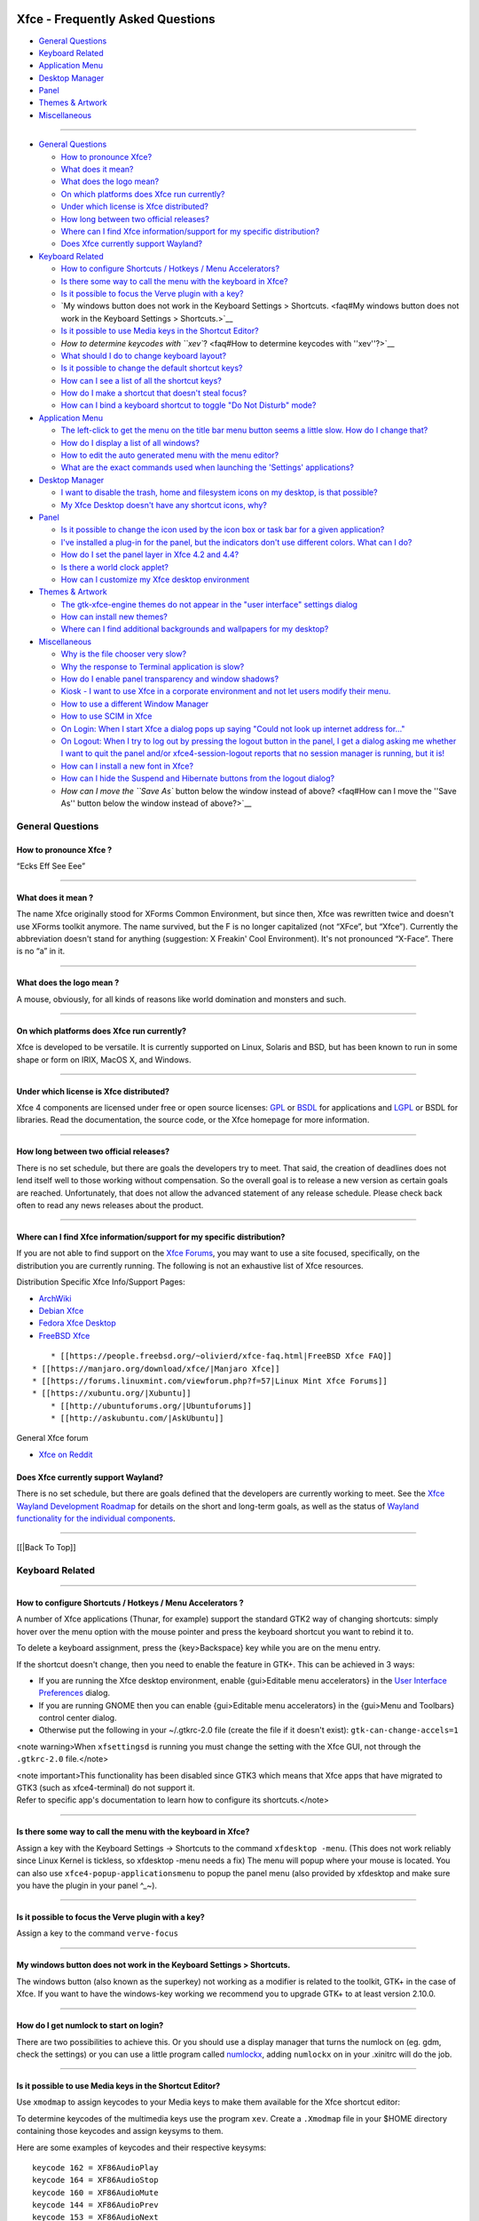 |image1|

Xfce - Frequently Asked Questions
=================================

-  `General Questions <faq#General Questions>`__
-  `Keyboard Related <faq#Keyboard Related>`__
-  `Application Menu <faq#Application Menu>`__
-  `Desktop Manager <faq#Desktop Manager>`__
-  `Panel <faq#panel>`__
-  `Themes & Artwork <faq#Themes>`__
-  `Miscellaneous <faq#Miscellaneous>`__

--------------

-  `General Questions <faq#General Questions>`__

   -  `How to pronounce Xfce? <faq#How to pronounce Xfce?>`__
   -  `What does it mean? <faq#What does it mean?>`__
   -  `What does the logo mean? <faq#What does the logo mean?>`__
   -  `On which platforms does Xfce run
      currently? <faq#On which platforms does Xfce run currently?>`__
   -  `Under which license is Xfce
      distributed? <faq#Under which license is Xfce distributed?>`__
   -  `How long between two official
      releases? <faq#How long between two official releases?>`__
   -  `Where can I find Xfce information/support for my specific
      distribution? <faq#Where can I find Xfce information/support for my specific distribution?>`__
   -  `Does Xfce currently support
      Wayland? <faq#Does Xfce currently support Wayland>`__

-  `Keyboard Related <faq#Keyboard Related>`__

   -  `How to configure Shortcuts / Hotkeys / Menu
      Accelerators? <faq#How to configure Shortcuts / Hotkeys / Menu Accelerators?>`__
   -  `Is there some way to call the menu with the keyboard in
      Xfce? <faq#Is there some way to call the menu with the keyboard in Xfce?>`__
   -  `Is it possible to focus the Verve plugin with a
      key? <faq#Is it possible to focus the Verve plugin with a key?>`__
   -  `My windows button does not work in the Keyboard Settings >
      Shortcuts. <faq#My windows button does not work in the Keyboard Settings > Shortcuts.>`__
   -  `Is it possible to use Media keys in the Shortcut
      Editor? <faq#Is it possible to use Media keys in the Shortcut Editor?>`__
   -  `How to determine keycodes with
      ``xev``? <faq#How to determine keycodes with ''xev''?>`__
   -  `What should I do to change keyboard
      layout? <faq#What should I do to change keyboard layout?>`__
   -  `Is it possible to change the default shortcut
      keys? <faq#Is it possible to change the default shortcut keys?>`__
   -  `How can I see a list of all the shortcut
      keys? <faq#How can I see a list of all the shortcut keys?>`__
   -  `How do I make a shortcut that doesn't steal
      focus? <faq#How do I make a shortcut that doesn't steal focus?>`__
   -  `How can I bind a keyboard shortcut to toggle "Do Not Disturb"
      mode? </apps/xfce4-notifyd/faq>`__

-  `Application Menu <faq#Application Menu>`__

   -  `The left-click to get the menu on the title bar menu button seems
      a little slow. How do I change
      that? <faq#The left-click to get the menu on the title bar menu button seems a little slow. How do I change that?>`__
   -  `How do I display a list of all
      windows? <faq#How do I display a list of all windows?>`__
   -  `How to edit the auto generated menu with the menu
      editor? <faq#How to edit the auto generated menu with the menu editor?>`__
   -  `What are the exact commands used when launching the 'Settings'
      applications? <faq#What are the exact commands used when launching the 'Settings' applications?>`__

-  `Desktop Manager <faq#Desktop Manager>`__

   -  `I want to disable the trash, home and filesystem icons on my
      desktop, is that
      possible? <faq#I want to disable the trash, home and filesystem icons on my desktop, is that possible?>`__
   -  `My Xfce Desktop doesn't have any shortcut icons,
      why? <faq#My Xfce Desktop doesn't have any shortcut icons, why?>`__

-  `Panel <faq#panel>`__

   -  `Is it possible to change the icon used by the icon box or task
      bar for a given
      application? <faq#Is it possible to change the icon used by the icon box or task bar for a given application?>`__
   -  `I've installed a plug-in for the panel, but the indicators don't
      use different colors. What can I
      do? <faq#I've installed a plug-in for the panel, but the indicators don't use different colors. What can I do?>`__
   -  `How do I set the panel layer in Xfce 4.2 and
      4.4? <faq#How do I set the panel layer in Xfce 4.2 and 4.4?>`__
   -  `Is there a world clock
      applet? <faq#Is there a world clock applet?>`__
   -  `How can I customize my Xfce desktop
      environment <faq#How can I customize my Xfce desktop environment>`__

-  `Themes & Artwork <faq#Themes>`__

   -  `The gtk-xfce-engine themes do not appear in the "user interface"
      settings
      dialog <faq#The gtk-xfce-engine themes do not appear in the "user interface" settings dialog>`__
   -  `How can install new themes? <faq#How can I install new themes>`__
   -  `Where can I find additional backgrounds and wallpapers for my
      desktop? <faq#Where can I find additional backgrounds and wallpapers for my desktop?>`__

-  `Miscellaneous <faq#Miscellaneous>`__

   -  `Why is the file chooser very
      slow? <faq#Why is the file chooser very slow?>`__
   -  `Why the response to Terminal application is
      slow? <faq#Why the response to Terminal application is slow?>`__
   -  `How do I enable panel transparency and window
      shadows? <faq#How do I enable panel transparency and window shadows?>`__
   -  `Kiosk - I want to use Xfce in a corporate environment and not let
      users modify their
      menu. <faq#Kiosk - I want to use Xfce in a corporate environment and not let users modify their menu.>`__
   -  `How to use a different Window
      Manager <faq#How to use a different Window Manager>`__
   -  `How to use SCIM in Xfce <faq#How to use SCIM in Xfce>`__
   -  `On Login: When I start Xfce a dialog pops up saying "Could not
      look up internet address
      for..." </faq#On Login/ When I start Xfce a dialog pops up saying "Could not look up internet address for...">`__
   -  `On Logout: When I try to log out by pressing the logout button in
      the panel, I get a dialog asking me whether I want to quit the
      panel and/or xfce4-session-logout reports that no session manager
      is running, but it
      is! </faq#On Logout/ When I try to log out by pressing the logout button in the panel, I get a dialog asking me whether I want to quit the panel and/or xfce4-session-logout reports that no session manager is running, but it is!>`__
   -  `How can I install a new font in
      Xfce? <faq#How can I install a new font in Xfce?>`__
   -  `How can I hide the Suspend and Hibernate buttons from the logout
      dialog? <faq#How can I hide the Suspend and Hibernate buttons from the logout dialog?>`__
   -  `How can I move the ``Save As`` button below the window instead of
      above? <faq#How can I move the ''Save As'' button below the window instead of above?>`__

General Questions
-----------------

How to pronounce Xfce ?
~~~~~~~~~~~~~~~~~~~~~~~

“Ecks Eff See Eee”

--------------

What does it mean ?
~~~~~~~~~~~~~~~~~~~

The name Xfce originally stood for XForms Common Environment, but since
then, Xfce was rewritten twice and doesn't use XForms toolkit anymore.
The name survived, but the F is no longer capitalized (not “XFce”, but
“Xfce”). Currently the abbreviation doesn't stand for anything
(suggestion: X Freakin' Cool Environment). It's not pronounced “X-Face”.
There is no “a” in it.

--------------

What does the logo mean ?
~~~~~~~~~~~~~~~~~~~~~~~~~

A mouse, obviously, for all kinds of reasons like world domination and
monsters and such.

--------------

On which platforms does Xfce run currently?
~~~~~~~~~~~~~~~~~~~~~~~~~~~~~~~~~~~~~~~~~~~

Xfce is developed to be versatile. It is currently supported on Linux,
Solaris and BSD, but has been known to run in some shape or form on
IRIX, MacOS X, and Windows.

--------------

Under which license is Xfce distributed?
~~~~~~~~~~~~~~~~~~~~~~~~~~~~~~~~~~~~~~~~

Xfce 4 components are licensed under free or open source licenses:
`GPL <https://opensource.org/licenses/gpl-license>`__ or
`BSDL <https://opensource.org/licenses/BSD-3-Clause>`__ for applications
and `LGPL <https://opensource.org/licenses/lgpl-license>`__ or BSDL for
libraries. Read the documentation, the source code, or the Xfce homepage
for more information.

--------------

How long between two official releases?
~~~~~~~~~~~~~~~~~~~~~~~~~~~~~~~~~~~~~~~

There is no set schedule, but there are goals the developers try to
meet. That said, the creation of deadlines does not lend itself well to
those working without compensation. So the overall goal is to release a
new version as certain goals are reached. Unfortunately, that does not
allow the advanced statement of any release schedule. Please check back
often to read any news releases about the product.

--------------

Where can I find Xfce information/support for my specific distribution?
~~~~~~~~~~~~~~~~~~~~~~~~~~~~~~~~~~~~~~~~~~~~~~~~~~~~~~~~~~~~~~~~~~~~~~~

If you are not able to find support on the `Xfce
Forums <https://forums.xfce.org>`__, you may want to use a site focused,
specifically, on the distribution you are currently running. The
following is not an exhaustive list of Xfce resources.

Distribution Specific Xfce Info/Support Pages:

-  `ArchWiki <https://wiki.archlinux.org/index.php/Xfce>`__
-  `Debian Xfce <https://wiki.debian.org/Xfce>`__
-  `Fedora Xfce Desktop <https://spins.fedoraproject.org/xfce/>`__
-  `FreeBSD Xfce <https://wiki.freebsd.org/Xfce>`__

::

       * [[https://people.freebsd.org/~olivierd/xfce-faq.html|FreeBSD Xfce FAQ]]
   * [[https://manjaro.org/download/xfce/|Manjaro Xfce]]
   * [[https://forums.linuxmint.com/viewforum.php?f=57|Linux Mint Xfce Forums]]
   * [[https://xubuntu.org/|Xubuntu]]
       * [[http://ubuntuforums.org/|Ubuntuforums]]
       * [[http://askubuntu.com/|AskUbuntu]]

General Xfce forum

-  `Xfce on Reddit <https://www.reddit.com/r/xfce/>`__

Does Xfce currently support Wayland?
~~~~~~~~~~~~~~~~~~~~~~~~~~~~~~~~~~~~

There is no set schedule, but there are goals defined that the
developers are currently working to meet. See the `Xfce Wayland
Development Roadmap <https://wiki.xfce.org/releng/wayland_roadmap>`__
for details on the short and long-term goals, as well as the status of
`Wayland functionality for the individual
components <https://wiki.xfce.org/releng/wayland_roadmap#component_specific_status>`__.

--------------

[[\|Back To Top]]

Keyboard Related
----------------

--------------

How to configure Shortcuts / Hotkeys / Menu Accelerators ?
~~~~~~~~~~~~~~~~~~~~~~~~~~~~~~~~~~~~~~~~~~~~~~~~~~~~~~~~~~

A number of Xfce applications (Thunar, for example) support the standard
GTK2 way of changing shortcuts: simply hover over the menu option with
the mouse pointer and press the keyboard shortcut you want to rebind it
to.

To delete a keyboard assignment, press the {key>Backspace} key while you
are on the menu entry.

If the shortcut doesn't change, then you need to enable the feature in
GTK+. This can be achieved in 3 ways:

-  If you are running the Xfce desktop environment, enable {gui>Editable
   menu accelerators} in the `User Interface
   Preferences </xfce/xfce4-settings/appearance#menu_and_buttons>`__
   dialog.
-  If you are running GNOME then you can enable {gui>Editable menu
   accelerators} in the {gui>Menu and Toolbars} control center dialog.
-  Otherwise put the following in your ~/.gtkrc-2.0 file (create the
   file if it doesn't exist):
   ``gtk-can-change-accels=1``

<note warning>When ``xfsettingsd`` is running you must change the
setting with the Xfce GUI, not through the ``.gtkrc-2.0`` file.</note>

| <note important>This functionality has been disabled since GTK3 which
  means that Xfce apps that have migrated to GTK3 (such as
  xfce4-terminal) do not support it.
| Refer to specific app's documentation to learn how to configure its
  shortcuts.</note>

--------------

Is there some way to call the menu with the keyboard in Xfce?
~~~~~~~~~~~~~~~~~~~~~~~~~~~~~~~~~~~~~~~~~~~~~~~~~~~~~~~~~~~~~

Assign a key with the Keyboard Settings -> Shortcuts to the command
``xfdesktop -menu``. (This does not work reliably since Linux Kernel is
tickless, so xfdesktop -menu needs a fix) The menu will popup where your
mouse is located. You can also use ``xfce4-popup-applicationsmenu`` to
popup the panel menu (also provided by xfdesktop and make sure you have
the plugin in your panel ^\_~).

--------------

Is it possible to focus the Verve plugin with a key?
~~~~~~~~~~~~~~~~~~~~~~~~~~~~~~~~~~~~~~~~~~~~~~~~~~~~

Assign a key to the command ``verve-focus``

--------------

My windows button does not work in the Keyboard Settings > Shortcuts.
~~~~~~~~~~~~~~~~~~~~~~~~~~~~~~~~~~~~~~~~~~~~~~~~~~~~~~~~~~~~~~~~~~~~~

The windows button (also known as the superkey) not working as a
modifier is related to the toolkit, GTK+ in the case of Xfce. If you
want to have the windows-key working we recommend you to upgrade GTK+ to
at least version 2.10.0.

--------------

How do I get numlock to start on login?
~~~~~~~~~~~~~~~~~~~~~~~~~~~~~~~~~~~~~~~

There are two possibilities to achieve this. Or you should use a display
manager that turns the numlock on (eg. gdm, check the settings) or you
can use a little program called
`numlockx <https://pkgs.org/download/numlockx>`__, adding ``numlockx``
on in your .xinitrc will do the job.

--------------

Is it possible to use Media keys in the Shortcut Editor?
~~~~~~~~~~~~~~~~~~~~~~~~~~~~~~~~~~~~~~~~~~~~~~~~~~~~~~~~

Use ``xmodmap`` to assign keycodes to your Media keys to make them
available for the Xfce shortcut editor:

To determine keycodes of the multimedia keys use the program ``xev``.
Create a ``.Xmodmap`` file in your $HOME directory containing those
keycodes and assign keysyms to them.

Here are some examples of keycodes and their respective keysyms:

::

    keycode 162 = XF86AudioPlay
    keycode 164 = XF86AudioStop
    keycode 160 = XF86AudioMute
    keycode 144 = XF86AudioPrev
    keycode 153 = XF86AudioNext
    keycode 176 = XF86AudioRaiseVolume
    keycode 174 = XF86AudioLowerVolume
    keycode 237 = XF86AudioMedia
    keycode 230 = XF86Favorites
    keycode 236 = XF86Mail
    keycode 178 = XF86WWW

All possible keysyms can be found in ``/usr/lib/X11/XKeysymDB`` or
``/usr/share/X11/XKeysymDB``. To ensure that the ``.Xmodmap`` file is
loaded when you start Xfce add ``/usr/bin/xmodmap $HOME/.Xmodmap`` to
your ``.xinitrc`` or ``.xprofile`` file. When you start the shortcut
editor, the assigned keysyms should show up when you press one of your
multimedia keys. Now it is possible to assign a command to them.

Note: Several problems with auto-loading of ``.Xmodmap`` files at Xfce
startup have been reported (also when issued as autostart command).
Search the Xfce Bugzilla sites for current problems. As a workaround,
run ``xmodmap ~/.Xmodmap`` by hand every time, or try out editing the
somewhat less straightforward xkb configuration files.

--------------

How to determine keycodes with ``xev``
~~~~~~~~~~~~~~~~~~~~~~~~~~~~~~~~~~~~~~

All keyboards are different, keycodes can differ and not everyone has
time to search XKeysymDB file. You can acquire keycodes manually from
your keyboard using the application ``xev``.

In a terminal type the following:

::

     xev | grep -A2 --line-buffered '^KeyRelease' | sed -n '/keycode /s/^.*keycode \([0-9]*\).* (.*, \(.*\)).*$/\1 \2/p'

Next, press the key that you need the keycode from(e.g. When the key
"Stop" is pressed, the output is "174 XF86AudioStop".

--------------

What should I do to change keyboard layout?
~~~~~~~~~~~~~~~~~~~~~~~~~~~~~~~~~~~~~~~~~~~

There are several options. One is to use ``xfce4-xkb-plugin``, see `xkb
plugin </panel-plugins/xfce4-xkb-plugin>`__ . You can also use the
``setxkbmap`` command with the two letter keyboard code as argument; you
can edit your X server configuration file to choose a different keyboard
layout (change the value after ``Option "XkbLayout"``, e.g.:
``Option "XkbLayout" "dvorak"``).

--------------

Is it possible to change the default shortcut keys?
~~~~~~~~~~~~~~~~~~~~~~~~~~~~~~~~~~~~~~~~~~~~~~~~~~~

Yes, of course. Keyboard shortcuts are defined in two locations. The
shortcuts to handle the window manager are defined in the Settings
Manager > Window Manager Settings > Keyboard. The ``Default`` theme can
not be changed; but, when you add a theme you can change that the theme
you just added.

More global keyboard shortcuts, like volume adjustments, can be found in
Settings Manager > Keyboard Preferences > Shortcuts. Again, you need to
add a new theme before you can start customizing it.

--------------

How can I see a list of all the shortcut keys?
~~~~~~~~~~~~~~~~~~~~~~~~~~~~~~~~~~~~~~~~~~~~~~

Use the following command, which will produce a nicely formatted text
list to standard output:

::

   xfconf-query -c xfce4-keyboard-shortcuts -l -v | cut -d'/' -f4 | awk '{printf "%30s", $2; print "\t" $1}' | sort | uniq

If you want to put this list into a file, add ``> filename`` at the end
of command.

--------------

How do I make a shortcut that doesn't steal focus?
~~~~~~~~~~~~~~~~~~~~~~~~~~~~~~~~~~~~~~~~~~~~~~~~~~

It is not currently possible to do this.

[[\|Back To Top]]

--------------

Application Menu
----------------

--------------

The left-click to get the menu on the title bar menu button seems a little slow. How do I change that?
~~~~~~~~~~~~~~~~~~~~~~~~~~~~~~~~~~~~~~~~~~~~~~~~~~~~~~~~~~~~~~~~~~~~~~~~~~~~~~~~~~~~~~~~~~~~~~~~~~~~~~

The left-button single-click menu button display speed is linked to the
double click speed. If one wants the menu to appear quicker, just change
the double click speed in the Xfce 4 `Settings Manager Mouse
properties </xfce/xfce4-settings/mouse#behavior>`__ to be faster. Or,
one can right click on the title bar to get the menu displayed almost
instantly without adjusting the double-click speed. The menu will
display both ways.

--------------

How do I display a list of all windows?
~~~~~~~~~~~~~~~~~~~~~~~~~~~~~~~~~~~~~~~

There are two possibilities. The first is by middle clicking on the
desktop (if you have xfdesktop running) or you can add the `window list
plugin <https://goodies.xfce.org/projects/panel-plugins/xfce4-windowlist-plugin>`__
to the panel (is provided with a ``xfce4-popup-windowlist`` command).

--------------

How to edit the auto generated menu with the menu editor?
~~~~~~~~~~~~~~~~~~~~~~~~~~~~~~~~~~~~~~~~~~~~~~~~~~~~~~~~~

::

   cp ~/.cache/xfce4/desktop/menu-cache-name-of-the-generated-file.xml ~/.config/xfce4/desktop/menu2.xml
   cd ~/.config/xfce4/desktop/
   cat menu.xml > menu3.xml
   cat menu2.xml >> menu3.xml
   mv menu.xml menu.orig.xml
   mv menu3.xml menu.xml

Now, you already have a menu with all the categories in the main tree
with some duplicates, but you must first edit ``menu.xml`` with your
favorite editor and remove the 4 following lines in the middle of the
file, otherwise the menu editor will complain about a wrong format:

::

   </xfdesktop-menu>
   <?xml version="1.0" encoding="UTF-8"?>
   <!DOCTYPE xfdesktop-menu>

   <xfdesktop-menu>

That's all. Now you can run the menu editor, remove the few duplicates
and edit all as you like.

Settings > Desktop > Menu > Menu Editor

Notes: by removing the "system" line, you will remove all the duplicates
menu entries from the auto generated file. So, if it is changed in this
auto generated file, they don't appear anymore, but you will get rid of
most of the duplicates.

To restore the original menu, just do in a terminal:

::

   mv menu.xml menu3.xml; mv menu.orig.xml menu.xml

--------------

What are the exact commands used when launching the 'Settings' applications?
~~~~~~~~~~~~~~~~~~~~~~~~~~~~~~~~~~~~~~~~~~~~~~~~~~~~~~~~~~~~~~~~~~~~~~~~~~~~

Please see `this wiki
entry <https://wiki.xfce.org/mcs-manager_plugin_parameters>`__ for a
list of the precise commands run for each entry under the 'Settings'
menu in a default installation of Xfce4.

[[\|Back To Top]]

--------------

Desktop Manager
---------------

--------------

I want to disable the trash, home and filesystem icons on my desktop, is that possible?
~~~~~~~~~~~~~~~~~~~~~~~~~~~~~~~~~~~~~~~~~~~~~~~~~~~~~~~~~~~~~~~~~~~~~~~~~~~~~~~~~~~~~~~

Yes. In Settings > Desktop > Icons > Appearance, select 'None'.

--------------

My Xfce Desktop doesn't have any shortcut icons, why?
~~~~~~~~~~~~~~~~~~~~~~~~~~~~~~~~~~~~~~~~~~~~~~~~~~~~~

You can adjust this via Settings > Desktop > Icons > Appearance.

[[\|Back To Top]]

--------------

Panel
-----

--------------

Is it possible to change the icon used by the icon box or task bar for a given application?
~~~~~~~~~~~~~~~~~~~~~~~~~~~~~~~~~~~~~~~~~~~~~~~~~~~~~~~~~~~~~~~~~~~~~~~~~~~~~~~~~~~~~~~~~~~

It's not possible. This setting has to be managed by the application
itself.

--------------

I've installed a plug-in for the panel, but the indicators don't use different colors. What can I do?
~~~~~~~~~~~~~~~~~~~~~~~~~~~~~~~~~~~~~~~~~~~~~~~~~~~~~~~~~~~~~~~~~~~~~~~~~~~~~~~~~~~~~~~~~~~~~~~~~~~~~

First, try another Gtk theme, since some themes override the color. If
it doesn't solve the problem, you probably have an old ~/.gtkrc-2.0 :
remove it and try again.

--------------

How do I set the panel layer in Xfce 4.2 and 4.4?
~~~~~~~~~~~~~~~~~~~~~~~~~~~~~~~~~~~~~~~~~~~~~~~~~

In order to improve focus management this option was removed.

--------------

Is there a world clock applet?
~~~~~~~~~~~~~~~~~~~~~~~~~~~~~~

You need to add the `Orage Clock </panel-plugins/orage/start>`__ to the
panel. Then you can middle-click the clock to open the "Global Time"
window, to which you can add any number of clocks.

[[\|Back To Top]]

--------------

Themes
------

--------------

The gtk-xfce-engine themes do not appear in the "user interface" settings dialog
~~~~~~~~~~~~~~~~~~~~~~~~~~~~~~~~~~~~~~~~~~~~~~~~~~~~~~~~~~~~~~~~~~~~~~~~~~~~~~~~

The gtk-xfce-engine-2 package has to be installed using same prefix as
Gtk2 itself. When installed from sources, the engine is, by default,
installed in /usr/local, while Gtk2 is often installed in /usr. Just
install gtk-xfce-engine-2 again using ``./configure --prefix=/usr``, and
the themes will hopefully become available.

--------------

How can I install new themes
~~~~~~~~~~~~~~~~~~~~~~~~~~~~

You can read everything about changing themes in the `How to install new
themes <https://wiki.xfce.org/howto:install_new_themes>`__ wiki page.See
`Xfce Look <https://www.xfce-look.org/browse/cat/138/order/latest/>`__
for a selection of themes geared towards Xfce/Xfwm4.

--------------

Where can I find additional backgrounds and wallpapers for my desktop?
~~~~~~~~~~~~~~~~~~~~~~~~~~~~~~~~~~~~~~~~~~~~~~~~~~~~~~~~~~~~~~~~~~~~~~

Here is a selection of `beautiful images </artwork/xfce4-artwork>`__ and
pointers to other sites with `quality,
high-resolution </artwork/xfce4-artwork>`__ images.

[[\|Back To Top]]

--------------

Miscellaneous
-------------

--------------

Why the file chooser is very slow ?
~~~~~~~~~~~~~~~~~~~~~~~~~~~~~~~~~~~

It is more likely that the icon theme you are using renders too many
SVGs making it very hard to scroll. Switch to another icon theme.

--------------

Why the response to Terminal application is slow?
~~~~~~~~~~~~~~~~~~~~~~~~~~~~~~~~~~~~~~~~~~~~~~~~~

For NVidia users, add this to your settings:

::

   nvidia-settings -a InitialPixmapPlacement=0 -a GlyphCache=1

For all users, your driver may not support argb visuals very well. You
can disable it for Terminal by exporting the environment variable
XLIB_SKIP_ARGB_VISUALS=1. To disable it for Terminal only, put the next
lines inside ~/bin/Terminal for example (given you have a personal bin
directory, you can also put it inside /usr/local/bin):

::

   #!/bin/sh
   XLIB_SKIP_ARGB_VISUALS=1 /usr/bin/Terminal

--------------

How do I enable panel transparency and window shadows?
~~~~~~~~~~~~~~~~~~~~~~~~~~~~~~~~~~~~~~~~~~~~~~~~~~~~~~

Enable the Composite extension in the X11 config file and make sure
Xfwm4 is compiled with embedded compositor (``xfwm4 -V``).

::

    Section "Extensions"
      Option "Composite" "Enable"
    EndSection

Pay attention: recent versions of X.org turn composite on by default. If
you experience speed problems or any other glitches you have to disable
it explicitly:

::

    Section "Extensions"
      Option "Composite" "Disable"
    EndSection

If you have a reasonably new X.org (7.1, possibly 7.0) and your graphics
card is listed as "supported" at `X.org's EXA status
page <http://www.x.org/wiki/ExaStatus>`__, you should also enable EXA by
adding this line to the card's Device section in your xorg.conf:

::

      Option "AccelMethod" "exa"

Enabling EXA will normally provide a speed increase for compositing and
font rendering, but may cause a small reduction in OpenGL rendering
speed.

Once the Composite extension is activated, go to ``Settings -> Panel``
and ``Settings -> Window Manager Tweaks``.

ATI users (X.org radeon driver)
^^^^^^^^^^^^^^^^^^^^^^^^^^^^^^^

ATI R3xx/R4xx (9500 to X850, X1050) users may also need this in the
``device`` section for the card:

::

    Option "MigrationHeuristic" "greedy"
    Option "AccelDFS" "true"         # but see radeon(4)
    Option "EnablePageFlip" "true"
    Option "EnableDepthMoves" "true"

nVidia users
^^^^^^^^^^^^

NVidia users may also need this in the ``device`` section for the card:

::

    Option "RenderAccel" "true"
    Option "AllowGLXWithComposite" "true"

Read ``/usr/share/doc/nvidia-glx/README.txt.gz`` (and search for
"RenderAccel" and "AllowGLXWithComposite") to see if they are
recommended at all for your system. At least for recent NVidia GLX
drivers, "AllowGLXWithComposite" "true" is only for X servers older than
X11R6.9.0, and "RenderAccel" "true" is the default setting, and
therefore not required. If you are running a recent NVidia driver and a
recent xorg-server, you do not need these settings (and should not use
the "AllowGLXWithComposite" "true" setting).

--------------

Kiosk - I want to use Xfce in a corporate environment and not let users modify their menu.
~~~~~~~~~~~~~~~~~~~~~~~~~~~~~~~~~~~~~~~~~~~~~~~~~~~~~~~~~~~~~~~~~~~~~~~~~~~~~~~~~~~~~~~~~~

Use `kiosk mode <https://wiki.xfce.org/howto/kiosk_mode>`__ (see also
`xfce4-session </xfce/xfce4-session/advanced/#kiosk mode>`__ docs).

--------------

How to use a different Window Manager
~~~~~~~~~~~~~~~~~~~~~~~~~~~~~~~~~~~~~

Please refer to `this manual
page <https://wiki.xfce.org/howto:other_window_manager>`__ for
instructions and caveats regarding the running of a Window Manager other
than fvwm4.

--------------

How to use SCIM in Xfce
~~~~~~~~~~~~~~~~~~~~~~~

Refer to `this manual <https://wiki.xfce.org/howto:scim>`__

--------------

On Login: When I start Xfce a dialog pops up saying "Could not look up internet address for..."
~~~~~~~~~~~~~~~~~~~~~~~~~~~~~~~~~~~~~~~~~~~~~~~~~~~~~~~~~~~~~~~~~~~~~~~~~~~~~~~~~~~~~~~~~~~~~~~

Xfce simply wants your hostname to be in ``/etc/hosts``. Example input:
``127.0.0.1 localhost``

--------------

On Logout: When I try to log out by pressing the logout button in the panel, I get a dialog asking me whether I want to quit the panel and/or xfce4-session-logout reports that no session manager is running, but it is!
~~~~~~~~~~~~~~~~~~~~~~~~~~~~~~~~~~~~~~~~~~~~~~~~~~~~~~~~~~~~~~~~~~~~~~~~~~~~~~~~~~~~~~~~~~~~~~~~~~~~~~~~~~~~~~~~~~~~~~~~~~~~~~~~~~~~~~~~~~~~~~~~~~~~~~~~~~~~~~~~~~~~~~~~~~~~~~~~~~~~~~~~~~~~~~~~~~~~~~~~~~~~~~~~~~~~~~~~~

For some reason, your X applications can not connect to the session
manager.

Possible causes are:

-  Your hostname cannot be resolved (see Login problems section).
-  Your home partition or partition containing /tmp is filled up.
-  Your hostname contains non-ascii characters (no umlauts allowed, in
   particular)
-  Either ``~/.ICEauthority`` or ``/tmp/.ICE-unix`` has wrong
   permissions.

Also check ``.xsession-errors`` for clues.

--------------

How can I install a new font in Xfce?
~~~~~~~~~~~~~~~~~~~~~~~~~~~~~~~~~~~~~

Refer to your `distribution-specific
support <faq#where_can_i_find_xfce_informationsupport_for_my_specific_distribution>`__
as this is handled by your distro and not, specifically Xfce.

--------------

How can I hide the Suspend and Hibernate buttons from the logout dialog?
~~~~~~~~~~~~~~~~~~~~~~~~~~~~~~~~~~~~~~~~~~~~~~~~~~~~~~~~~~~~~~~~~~~~~~~~

::

   xfconf-query -c xfce4-session -np '/shutdown/ShowSuspend' -t 'bool' -s 'false'

::

   xfconf-query -c xfce4-session -np '/shutdown/ShowHibernate' -t 'bool' -s 'false'

How can I move the ``Save As`` button below the window instead of above?
~~~~~~~~~~~~~~~~~~~~~~~~~~~~~~~~~~~~~~~~~~~~~~~~~~~~~~~~~~~~~~~~~~~~~~~~

::

   xfconf-query -c xsettings -p /Gtk/DialogsUseHeader -s false

See `xfconf-query configuration
tweaks </xfce/xfconf/xfconf-query#configuration_tweaks>`__

--------------

[[\|Back To Top]]

--------------

`Back to main Xfce documentation page </start>`__

.. |image1| image:: /xfce-64x64.png
